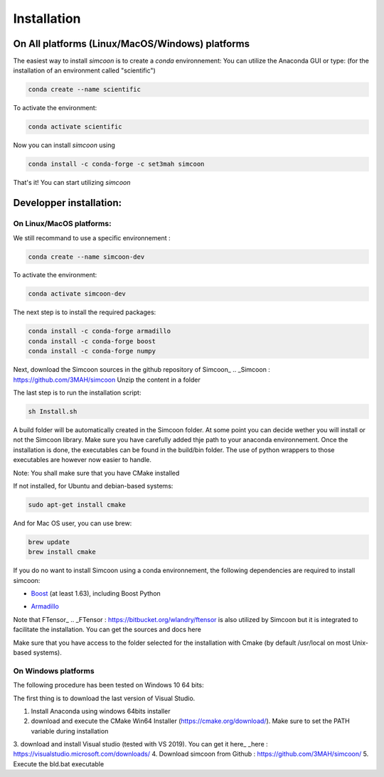 Installation
========

On All platforms (Linux/MacOS/Windows) platforms
----------------

The easiest way to install *simcoon* is to create a *conda* environnement: You can utilize the Anaconda GUI or type:
(for the installation of an environment called "scientific")

.. code-block:: none

    conda create --name scientific

To activate the environment: 

.. code-block:: none

    conda activate scientific

Now you can install *simcoon* using 

.. code-block:: none

    conda install -c conda-forge -c set3mah simcoon

That's it! You can start utilizing *simcoon*

Developper installation:
-------------------------

On Linux/MacOS platforms:
~~~~~~~~~~~~~~~~~~~~~~~~~

We still recommand to use a specific environnement :

.. code-block:: none

    conda create --name simcoon-dev

To activate the environment: 

.. code-block:: none

    conda activate simcoon-dev


The next step is to install the required packages:

.. code-block:: none

    conda install -c conda-forge armadillo 
    conda install -c conda-forge boost 
    conda install -c conda-forge numpy

Next, download the Simcoon sources in the github repository of Simcoon_
.. _Simcoon : https://github.com/3MAH/simcoon
Unzip the content in a folder

The last step is to run the installation script:

.. code-block:: none

    sh Install.sh

A build folder will be automatically created in the Simcoon folder. At some point you can decide wether you will install or not the Simcoon library. Make sure you have carefully added thje path to your anaconda environnement.
Once the installation is done, the executables can be found in the build/bin folder. The use of python wrappers to those executables are however now easier to handle.

Note: You shall make sure that you have CMake installed

.. image:: _static/CMake.png

If not installed, for Ubuntu and debian-based systems:

.. code-block:: none

    sudo apt-get install cmake 

And for Mac OS user, you can use brew:

.. code-block:: none

   brew update
   brew install cmake

If you do no want to install Simcoon using a conda environnement, the following dependencies are required to install simcoon: 

- Boost_ (at least 1.63), including Boost Python
.. _Boost : https://www.boost.org
- Armadillo_ 
.. _Armadillo : http://arma.sourceforge.net

.. image:: _static/boost_logo.png
.. image:: _static/Armadillo_logo.png

Note that FTensor_ .. _FTensor : https://bitbucket.org/wlandry/ftensor
is also utilized by Simcoon but it is integrated to facilitate the installation. You can get the sources and docs here

Make sure that you have access to the folder selected for the installation with Cmake (by default /usr/local on most Unix-based systems).

On Windows platforms
~~~~~~~~~~~~~~~~~~~~~~~~~

The following procedure has been tested on Windows 10 64 bits:

The first thing is to download the last version of Visual Studio.

1. Install Anaconda using windows 64bits installer
2. download and execute the CMake Win64 Installer (https://cmake.org/download/). Make sure to set the PATH variable during installation
3. download and install Visual studio (tested with VS 2019). You can get it here_
_here : https://visualstudio.microsoft.com/downloads/
4. Download simcoon from Github : https://github.com/3MAH/simcoon/
5. Execute the bld.bat executable

